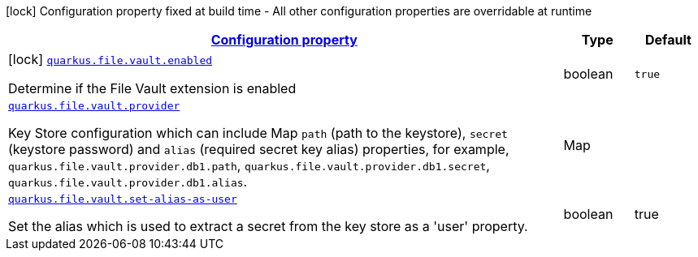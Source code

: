//
// This content is generated using mvn compile and copied manually to here
//
[.configuration-legend]
icon:lock[title=Fixed at build time] Configuration property fixed at build time - All other configuration properties are overridable at runtime
[.configuration-reference.searchable, cols="80,.^10,.^10"]
|===

h|[[quarkus-file-vault_configuration]]link:#quarkus-file-vault_configuration[Configuration property]

h|Type
h|Default

a|icon:lock[title=Fixed at build time] [[quarkus-file-vault_quarkus.file.vault.enabled]]`link:#quarkus-file-vault_quarkus.file.vault.enabled[quarkus.file.vault.enabled]`

[.description]
--
Determine if the File Vault extension is enabled
--|boolean
|`true`


a| [[quarkus-file-vault_quarkus.file.vault.provider]]`link:#quarkus-file-vault_quarkus.file-vault.provider[quarkus.file.vault.provider]`

[.description]
--
Key Store configuration which can include Map `path` (path to the keystore), `secret` (keystore password) and `alias` (required secret key alias) properties, for example, `quarkus.file.vault.provider.db1.path`, `quarkus.file.vault.provider.db1.secret`, `quarkus.file.vault.provider.db1.alias`.
--|Map
|

a| [[quarkus-file-vault_quarkus.file.vault.set-alias-as-user]]`link:#quarkus-file-vault_quarkus.file-vault.set-alias-as-user[quarkus.file.vault.set-alias-as-user]`

[.description]
--
Set the alias which is used to extract a secret from the key store as a 'user' property.
--|boolean
|true

|===
